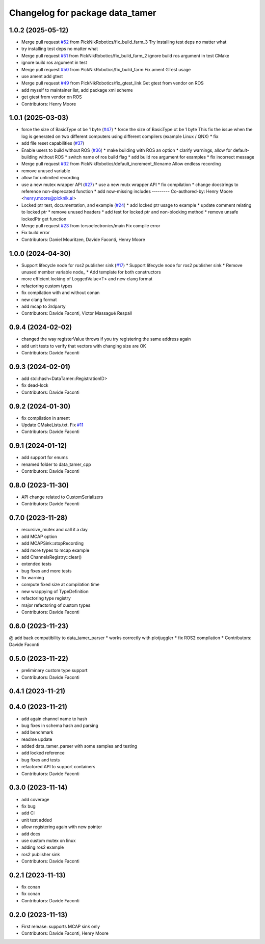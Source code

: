^^^^^^^^^^^^^^^^^^^^^^^^^^^^^^^^
Changelog for package data_tamer
^^^^^^^^^^^^^^^^^^^^^^^^^^^^^^^^

1.0.2 (2025-05-12)
-----------
* Merge pull request `#52 <https://github.com/PickNikRobotics/data_tamer/issues/52>`_ from PickNikRobotics/fix_build_farm_3
  Try installing test deps no matter what
* try installing test deps no matter what
* Merge pull request `#51 <https://github.com/PickNikRobotics/data_tamer/issues/51>`_ from PickNikRobotics/fix_build_farm_2
  ignore build ros argument in test CMake
* ignore build ros argument in test
* Merge pull request `#50 <https://github.com/PickNikRobotics/data_tamer/issues/50>`_ from PickNikRobotics/fix_build_farm
  Fix ament GTest usage
* use ament add gtest
* Merge pull request `#49 <https://github.com/PickNikRobotics/data_tamer/issues/49>`_ from PickNikRobotics/fix_gtest_link
  Get gtest from vendor on ROS
* add myself to maintainer list, add package xml scheme
* get gtest from vendor on ROS
* Contributors: Henry Moore

1.0.1 (2025-03-03)
------------------
* force the size of BasicType ot be 1 byte (`#47 <https://github.com/PickNikRobotics/data_tamer/issues/47>`_)
  * force the size of BasicType ot be 1 byte
  This fix the issue when the log is generated on two different computers
  using different compilers (example Linux / QNX)
  * fix
* add file reset capabilities (`#37 <https://github.com/PickNikRobotics/data_tamer/issues/37>`_)
* Enable users to build without ROS (`#36 <https://github.com/PickNikRobotics/data_tamer/issues/36>`_)
  * make building with ROS an option
  * clarify warnings, allow for default-building without ROS
  * switch name of ros build flag
  * add build ros argument for examples
  * fix incorrect message
* Merge pull request `#32 <https://github.com/PickNikRobotics/data_tamer/issues/32>`_ from PickNikRobotics/default_increment_filename
  Allow endless recording
* remove unused variable
* allow for unlimited recording
* use a new mutex wrapper API (`#27 <https://github.com/PickNikRobotics/data_tamer/issues/27>`_)
  * use a new mutx wrapper API
  * fix compilation
  * change docstrings to reference non-deprecated function
  * add now-missing includes
  ---------
  Co-authored-by: Henry Moore <henry.moore@picknik.ai>
* Locked ptr test, documentation, and example (`#24 <https://github.com/PickNikRobotics/data_tamer/issues/24>`_)
  * add locked ptr usage to example
  * update comment relating to locked ptr
  * remove unused headers
  * add test for locked ptr and non-blocking method
  * remove unsafe lockedPtr get function
* Merge pull request `#23 <https://github.com/PickNikRobotics/data_tamer/issues/23>`_ from torsoelectronics/main
  Fix compile error
* Fix build error
* Contributors: Daniel Mouritzen, Davide Faconti, Henry Moore

1.0.0 (2024-04-30)
------------------
* Support lifecycle node for ros2 publisher sink (`#17 <https://github.com/PickNikRobotics/data_tamer/issues/17>`_)
  * Support lifecycle node for ros2 publisher sink
  * Remove unused member variable node\_
  * Add template for both constructors
* more efficient locking of LoggedValue<T> and new clang format
* refactoring custom types
* fix compilation with and without conan
* new clang format
* add mcap to 3rdparty
* Contributors: Davide Faconti, Victor Massagué Respall

0.9.4 (2024-02-02)
------------------
* changed the way registerValue throws if you try registering the same address again
* add unit tests to verify that vectors with changing size are OK
* Contributors: Davide Faconti

0.9.3 (2024-02-01)
------------------
* add std::hash<DataTamer::RegistrationID>
* fix dead-lock
* Contributors: Davide Faconti

0.9.2 (2024-01-30)
------------------
* fix compilation in ament
* Update CMakeLists.txt. Fix `#11 <https://github.com/facontidavide/data_tamer/issues/11>`_
* Contributors: Davide Faconti

0.9.1 (2024-01-12)
------------------
* add support for enums
* renamed folder to data_tamer_cpp
* Contributors: Davide Faconti

0.8.0 (2023-11-30)
------------------
* API change related to CustomSerializers
* Contributors: Davide Faconti

0.7.0 (2023-11-28)
------------------
* recursive_mutex and call it a day
* add MCAP option
* add MCAPSink::stopRecording
* add more types to mcap example
* add ChannelsRegistry::clear()
* extended tests
* bug fixes and more tests
* fix warning
* compute fixed size at compilation time
* new wrappying of TypeDefinition
* refactoring type registry
* major refactoring of custom types
* Contributors: Davide Faconti

0.6.0 (2023-11-23)
------------------
@ add back compatibility to data_tamer_parser
* works correctly with plotjuggler
* fix ROS2 compilation
* Contributors: Davide Faconti

0.5.0 (2023-11-22)
------------------
* preliminary custom type support
* Contributors: Davide Faconti

0.4.1 (2023-11-21)
------------------

0.4.0 (2023-11-21)
------------------
* add again channel name to hash
* bug fixes in schema hash and parsing
* add benchmark
* readme update
* added data_tamer_parser with some samples and testing
* add locked reference
* bug fixes and tests
* refactored API to support containers
* Contributors: Davide Faconti

0.3.0 (2023-11-14)
------------------
* add coverage
* fix bug
* add CI
* unit test added
* allow registering again with new pointer
* add docs
* use custom mutex on linux
* adding ros2 example
* ros2 publisher sink
* Contributors: Davide Faconti

0.2.1 (2023-11-13)
------------------
* fix conan
* fix conan
* Contributors: Davide Faconti

0.2.0 (2023-11-13)
------------------
* First release: supports MCAP sink only
* Contributors: Davide Faconti, Henry Moore
